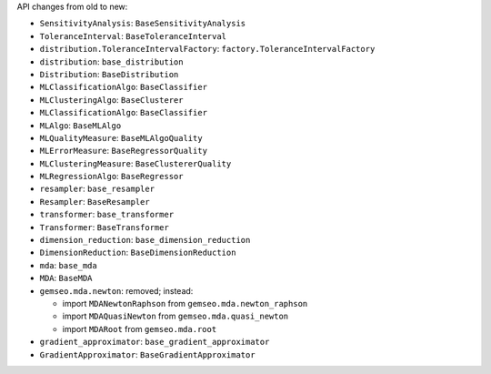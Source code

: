 API changes from old to new:

- ``SensitivityAnalysis``: ``BaseSensitivityAnalysis``
- ``ToleranceInterval``: ``BaseToleranceInterval``
- ``distribution.ToleranceIntervalFactory``: ``factory.ToleranceIntervalFactory``
- ``distribution``: ``base_distribution``
- ``Distribution``: ``BaseDistribution``
- ``MLClassificationAlgo``: ``BaseClassifier``
- ``MLClusteringAlgo``: ``BaseClusterer``
- ``MLClassificationAlgo``: ``BaseClassifier``
- ``MLAlgo``: ``BaseMLAlgo``
- ``MLQualityMeasure``: ``BaseMLAlgoQuality``
- ``MLErrorMeasure``: ``BaseRegressorQuality``
- ``MLClusteringMeasure``: ``BaseClustererQuality``
- ``MLRegressionAlgo``: ``BaseRegressor``
- ``resampler``: ``base_resampler``
- ``Resampler``: ``BaseResampler``
- ``transformer``: ``base_transformer``
- ``Transformer``: ``BaseTransformer``
- ``dimension_reduction``: ``base_dimension_reduction``
- ``DimensionReduction``: ``BaseDimensionReduction``
- ``mda``: ``base_mda``
- ``MDA``: ``BaseMDA``
- ``gemseo.mda.newton``: removed; instead:

  - import ``MDANewtonRaphson`` from ``gemseo.mda.newton_raphson``
  - import ``MDAQuasiNewton`` from ``gemseo.mda.quasi_newton``
  - import ``MDARoot`` from ``gemseo.mda.root``

- ``gradient_approximator``: ``base_gradient_approximator``
- ``GradientApproximator``: ``BaseGradientApproximator``
